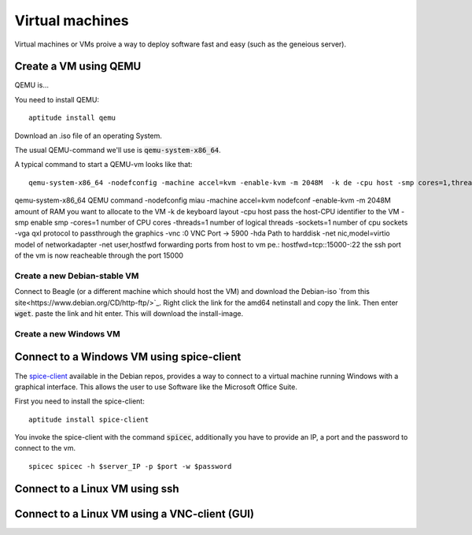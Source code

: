 ****************
Virtual machines
****************

Virtual machines or VMs proive a way to deploy software fast and easy (such as the geneious server). 


======================
Create a VM using QEMU
======================

QEMU is...

You need to install QEMU:
::
	aptitude install qemu

Download an .iso file of an operating System. 




The usual QEMU-command we'll use is :code:`qemu-system-x86_64`.

A typical command to start a QEMU-vm looks like that:
::
	qemu-system-x86_64 -nodefconfig -machine accel=kvm -enable-kvm -m 2048M  -k de -cpu host -smp cores=1,threads=1,sockets=1 -vga qxl -vnc :0 -hda /data/VMs/jessie.qcow2 -net nic,model=virtio -net user,hostfwd=tcp::27001-:27001,hostfwd=tcp::3306-:3306,hostfwd=tcp::$vms_ssh_port-:22,hostfwd=tcp::49630-:49630 -spice port=15300,addr=$server_IP


qemu-system-x86_64		QEMU command
-nodefconfig			miau
-machine accel=kvm 		nodefconf
-enable-kvm				
-m 2048M				amount of RAM you want to allocate to the VM
-k de 					keyboard layout
-cpu host 				pass the host-CPU identifier to the VM
-smp					enable smp
-cores=1				number of CPU cores
-threads=1				number of logical threads
-sockets=1				number of cpu sockets
-vga qxl				protocol to passthrough the graphics
-vnc :0					VNC Port -> 5900
-hda					Path to harddisk
-net nic,model=virtio	model of networkadapter
-net user,hostfwd		forwarding ports from host to vm pe.: hostfwd=tcp::15000-:22 the ssh port of the vm is now reacheable through the port 15000


--------------------------------------
Create a new Debian-stable VM
--------------------------------------

Connect to Beagle (or a different machine which should host the VM) and download the Debian-iso `from this site<https://www.debian.org/CD/http-ftp/>`_. Right click the link for the amd64 netinstall and copy the link. Then enter :code:`wget`. paste the link and hit enter. This will download the install-image.


-----------------------
Create a new Windows VM
-----------------------

==========================================
Connect to a Windows VM using spice-client
==========================================

The `spice-client <https://packages.debian.org/jessie/spice-client/>`_ available in the Debian repos, provides a way to connect to a virtual machine running Windows with a graphical interface. This allows the user to use Software like the Microsoft Office Suite.

First you need to install the spice-client:
::
	aptitude install spice-client

You invoke the spice-client with the command :code:`spicec`, additionally you have to provide an IP, a port and the password to connect to the vm.
::
	spicec spicec -h $server_IP -p $port -w $password

===============================
Connect to a Linux VM using ssh
===============================

==============================================
Connect to a Linux VM using a VNC-client (GUI)
==============================================

